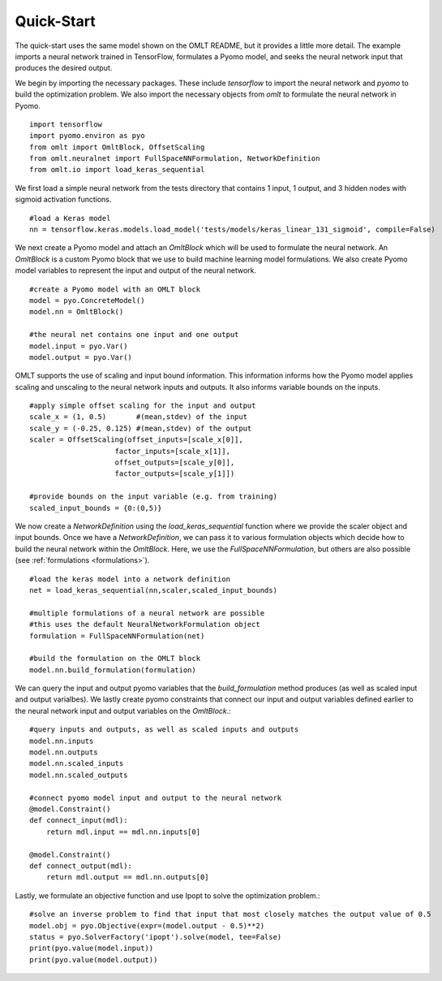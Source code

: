 Quick-Start
============

The quick-start uses the same model shown on the OMLT README, but it provides a little more detail. The example 
imports a neural network trained in TensorFlow, formulates a Pyomo model, and seeks the neural network input that produces 
the desired output. 

We begin by importing the necessary packages. These include `tensorflow` to import the neural network and `pyomo` to 
build the optimization problem. We also import the necessary objects from `omlt` to formulate the neural network in Pyomo. :: 

    import tensorflow
    import pyomo.environ as pyo
    from omlt import OmltBlock, OffsetScaling
    from omlt.neuralnet import FullSpaceNNFormulation, NetworkDefinition
    from omlt.io import load_keras_sequential

We first load a simple neural network from the tests directory that contains 1 input, 1 output, and 3 hidden nodes 
with sigmoid activation functions. ::

    #load a Keras model
    nn = tensorflow.keras.models.load_model('tests/models/keras_linear_131_sigmoid', compile=False)

We next create a Pyomo model and attach an `OmltBlock` which will be used to formulate the neural network. An `OmltBlock` is a 
custom Pyomo block that we use to build machine learning model formulations. We also create Pyomo model variables to represent the 
input and output of the neural network. ::

    #create a Pyomo model with an OMLT block
    model = pyo.ConcreteModel()
    model.nn = OmltBlock()

    #the neural net contains one input and one output
    model.input = pyo.Var()
    model.output = pyo.Var()

OMLT supports the use of scaling and input bound information. This information informs how the Pyomo model 
applies scaling and unscaling to the neural network inputs and outputs. It also informs variable bounds on the inputs. :: 

    #apply simple offset scaling for the input and output
    scale_x = (1, 0.5)       #(mean,stdev) of the input
    scale_y = (-0.25, 0.125) #(mean,stdev) of the output
    scaler = OffsetScaling(offset_inputs=[scale_x[0]],
                        factor_inputs=[scale_x[1]],
                        offset_outputs=[scale_y[0]],
                        factor_outputs=[scale_y[1]])

    #provide bounds on the input variable (e.g. from training)
    scaled_input_bounds = {0:(0,5)}

We now create a `NetworkDefinition` using the `load\_keras\_sequential` function where we provide the 
scaler object and input bounds. Once we have a `NetworkDefinition`, we can pass it to various formulation objects which 
decide how to build the neural network within the `OmltBlock`. Here, we use the `FullSpaceNNFormulation`, but others are also possible 
(see :ref:`formulations <formulations>`). ::

    #load the keras model into a network definition
    net = load_keras_sequential(nn,scaler,scaled_input_bounds)

    #multiple formulations of a neural network are possible
    #this uses the default NeuralNetworkFormulation object
    formulation = FullSpaceNNFormulation(net)

    #build the formulation on the OMLT block
    model.nn.build_formulation(formulation)

We can query the input and output pyomo variables that the `build_formulation` method produces (as well as scaled input and output varialbes). 
We lastly create pyomo constraints that connect our input and output variables defined earlier to the neural network input and output variables on 
the `OmltBlock`.::

    #query inputs and outputs, as well as scaled inputs and outputs
    model.nn.inputs
    model.nn.outputs
    model.nn.scaled_inputs
    model.nn.scaled_outputs

    #connect pyomo model input and output to the neural network
    @model.Constraint()
    def connect_input(mdl):
        return mdl.input == mdl.nn.inputs[0]

    @model.Constraint()
    def connect_output(mdl):
        return mdl.output == mdl.nn.outputs[0]

Lastly, we formulate an objective function and use Ipopt to solve the optimization problem.::

    #solve an inverse problem to find that input that most closely matches the output value of 0.5
    model.obj = pyo.Objective(expr=(model.output - 0.5)**2)
    status = pyo.SolverFactory('ipopt').solve(model, tee=False)
    print(pyo.value(model.input))
    print(pyo.value(model.output))